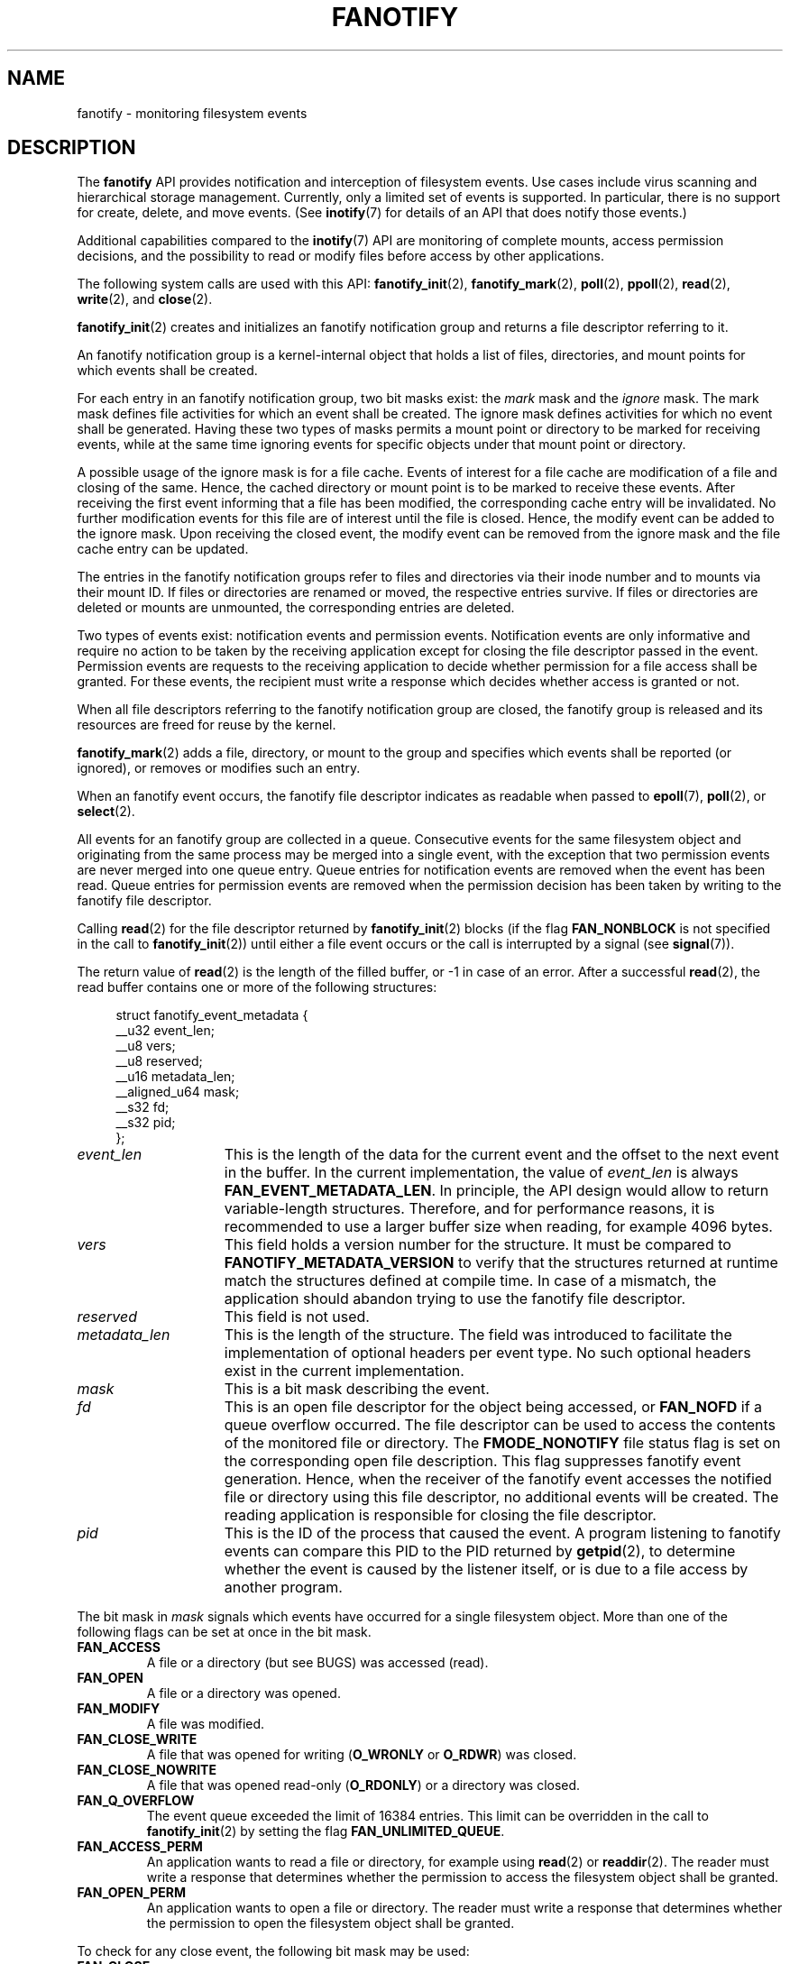 .\" Copyright (C) 2013, Heinrich Schuchardt <xypron.glpk@gmx.de>
.\"
.\" %%%LICENSE_START(VERBATIM)
.\" Permission is granted to make and distribute verbatim copies of this
.\" manual provided the copyright notice and this permission notice are
.\" preserved on all copies.
.\"
.\" Permission is granted to copy and distribute modified versions of
.\" this manual under the conditions for verbatim copying, provided that
.\" the entire resulting derived work is distributed under the terms of
.\" a permission notice identical to this one.
.\"
.\" Since the Linux kernel and libraries are constantly changing, this
.\" manual page may be incorrect or out-of-date.  The author(s) assume.
.\" no responsibility for errors or omissions, or for damages resulting.
.\" from the use of the information contained herein.  The author(s) may.
.\" not have taken the same level of care in the production of this.
.\" manual, which is licensed free of charge, as they might when working.
.\" professionally.
.\"
.\" Formatted or processed versions of this manual, if unaccompanied by
.\" the source, must acknowledge the copyright and authors of this work.
.\" %%%LICENSE_END
.TH FANOTIFY 7 2014-04-24 "Linux" "Linux Programmer's Manual"
.SH NAME
fanotify \- monitoring filesystem events
.SH DESCRIPTION
The
.B fanotify
API provides notification and interception of filesystem events.
Use cases include virus scanning and hierarchical storage management.
Currently, only a limited set of events is supported.
In particular, there is no support for create, delete, and move events.
(See
.BR inotify (7)
for details of an API that does notify those events.)

Additional capabilities compared to the
.BR inotify (7)
API are monitoring of complete mounts, access permission decisions, and the
possibility to read or modify files before access by other applications.

The following system calls are used with this API:
.BR fanotify_init (2),
.BR fanotify_mark (2),
.BR poll (2),
.BR ppoll (2),
.BR read (2),
.BR write (2),
and
.BR close (2).
.PP
.BR fanotify_init (2)
creates and initializes an fanotify notification group and returns a file
descriptor referring to it.
.PP
An fanotify notification group is a kernel-internal object that holds
a list of files, directories, and mount points for which events shall be
created.
.PP
For each entry in an fanotify notification group, two bit masks exist: the
.I mark
mask and the
.I ignore
mask.
The mark mask defines file activities for which an event shall be created.
The ignore mask defines activities for which no event shall be generated.
Having these two types of masks permits a mount point or directory to be
marked for receiving events, while at the same time ignoring events for
specific objects under that mount point or directory.
.PP
A possible usage of the ignore mask is for a file cache.
Events of interest for a file cache are modification of a file and closing
of the same.
Hence, the cached directory or mount point is to be marked to receive these
events.
After receiving the first event informing that a file has been modified, the
corresponding cache entry will be invalidated.
No further modification events for this file are of interest until the file is
closed.
Hence, the modify event can be added to the ignore mask.
Upon receiving the closed event, the modify event can be removed from the
ignore mask and the file cache entry can be updated.
.PP
The entries in the fanotify notification groups refer to files and directories
via their inode number and to mounts via their mount ID.
If files or directories are renamed or moved, the respective entries survive.
If files or directories are deleted or mounts are unmounted, the corresponding
entries are deleted.
.PP
Two types of events exist: notification events and permission events.
Notification events are only informative and require no action to be taken by
the receiving application except for closing the file descriptor passed in the
event.
Permission events are requests to the receiving application to decide whether
permission for a file access shall be granted.
For these events, the recipient must write a response which decides whether
access is granted or not.
.PP
When all file descriptors referring to the fanotify notification group are
closed, the fanotify group is released and its resources are freed for reuse by
the kernel.
.PP
.BR fanotify_mark (2)
adds a file, directory, or mount to the group and specifies which events
shall be reported (or ignored), or removes or modifies such an entry.
.PP
When an fanotify event occurs, the fanotify file descriptor indicates as
readable when passed to
.BR epoll (7),
.BR poll (2),
or
.BR select (2).
.PP
All events for an fanotify group are collected in a queue.
Consecutive events for the same filesystem object and originating from the
same process may be merged into a single event, with the exception that two
permission events are never merged into one queue entry.
Queue entries for notification events are removed when the event has been
read.
Queue entries for permission events are removed when the permission
decision has been taken by writing to the fanotify file descriptor.
.PP
Calling
.BR read (2)
for the file descriptor returned by
.BR fanotify_init (2)
blocks (if the flag
.B FAN_NONBLOCK
is not specified in the call to
.BR fanotify_init (2))
until either a file event occurs or the call is interrupted by a signal
(see
.BR signal (7)).

The return value of
.BR read (2)
is the length of the filled buffer, or \-1 in case of an error.
After a successful
.BR read (2),
the read buffer contains one or more of the following structures:

.in +4n
.nf
struct fanotify_event_metadata {
    __u32 event_len;
    __u8 vers;
    __u8 reserved;
    __u16 metadata_len;
    __aligned_u64 mask;
    __s32 fd;
    __s32 pid;
};
.fi
.in

.TP 15
.I event_len
This is the length of the data for the current event and the offset to the next
event in the buffer.
In the current implementation, the value of
.I event_len
is always
.BR FAN_EVENT_METADATA_LEN .
In principle, the API design would allow to return variable-length structures.
Therefore, and for performance reasons, it is recommended to use a larger
buffer size when reading, for example 4096 bytes.
.TP
.I vers
This field holds a version number for the structure.
It must be compared to
.B FANOTIFY_METADATA_VERSION
to verify that the structures returned at runtime match
the structures defined at compile time.
In case of a mismatch, the application should abandon trying to use the
fanotify file descriptor.
.TP
.I reserved
This field is not used.
.TP
.I metadata_len
This is the length of the structure.
The field was introduced to facilitate the implementation of optional headers
per event type.
No such optional headers exist in the current implementation.
.TP
.I mask
This is a bit mask describing the event.
.TP
.I fd
This is an open file descriptor for the object being accessed, or
.B FAN_NOFD
if a queue overflow occurred.
The file descriptor can be used to access the contents of the monitored file or
directory.
The
.B FMODE_NONOTIFY
file status flag is set on the corresponding open file description.
This flag suppresses fanotify event generation.
Hence, when the receiver of the fanotify event accesses the notified file or
directory using this file descriptor, no additional events will be created.
The reading application is responsible for closing the file descriptor.
.TP
.I pid
This is the ID of the process that caused the event.
A program listening to fanotify events can compare this PID to the PID returned
by
.BR getpid (2),
to determine whether the event is caused by the listener itself, or is due to a
file access by another program.
.PP
The bit mask in
.I mask
signals which events have occurred for a single filesystem object.
More than one of the following flags can be set at once in the bit mask.
.TP
.B FAN_ACCESS
A file or a directory (but see BUGS) was accessed (read).
.TP
.B FAN_OPEN
A file or a directory was opened.
.TP
.B FAN_MODIFY
A file was modified.
.TP
.B FAN_CLOSE_WRITE
A file that was opened for writing
.RB ( O_WRONLY
or
.BR O_RDWR )
was closed.
.TP
.B FAN_CLOSE_NOWRITE
A file that was opened read-only
.RB ( O_RDONLY )
or a directory was closed.
.TP
.B FAN_Q_OVERFLOW
The event queue exceeded the limit of 16384 entries.
This limit can be overridden in the call to
.BR fanotify_init (2)
by setting the flag
.BR FAN_UNLIMITED_QUEUE .
.TP
.B FAN_ACCESS_PERM
An application wants to read a file or directory, for example using
.BR read (2)
or
.BR readdir (2).
The reader must write a response that determines whether the permission to
access the filesystem object shall be granted.
.TP
.B FAN_OPEN_PERM
An application wants to open a file or directory.
The reader must write a response that determines whether the permission to
open the filesystem object shall be granted.
.PP
To check for any close event, the following bit mask may be used:
.TP
.B FAN_CLOSE
A file was closed
(FAN_CLOSE_WRITE | FAN_CLOSE_NOWRITE).
.PP
The following macros are provided to iterate over a buffer containing fanotify
event metadata returned by a
.BR read (2)
from an fanotify file descriptor.
.TP
.B FAN_EVENT_OK(meta, len)
This macro checks the remaining length
.I len
of the buffer
.I meta
against the length of the metadata structure and the
.I event_len
field of the first metadata structure in the buffer.
.TP
.B FAN_EVENT_NEXT(meta, len)
This macro sets the pointer
.I meta
to the next metadata structure using the length indicated in the
.I event_len
field of the metadata structure and reduces the remaining length of the
buffer
.IR len .
.PP
For permission events, the application must
.BR write (2)
a structure of the following form to the
.B fanotify
file descriptor:

.in +4n
.nf
struct fanotify_response {
    __s32 fd;
    __u32 response;
};
.fi
.in

.TP 15
.I fd
This is the file descriptor from the structure
.IR fanotify_event_metadata .
.TP
.I response
This field indicates whether or not the permission is to be granted.
Its value must be either
.B FAN_ALLOW
to allow the file operation or
.B FAN_DENY
to deny the file operation.
.PP
If access has been denied, the requesting application call will receive an
error
.BR EPERM .
.PP
To end listening, it is sufficient to
.BR close (2)
the fanotify file descriptor.
The outstanding permission events will be set to allowed, and all resources
will be returned to the kernel.
.PP
The file
.I /proc/<pid>/fdinfo/<fd>
contains information about fanotify marks for file descriptor
.I fd
of process
.IR pid .
See
.I Documentation/filesystems/proc.txt
for details.
.SH ERRORS
In addition to the usual errors for
.BR read (2),
the following errors can occur when reading from the fanotify file descriptor:
.TP
.B EINVAL
The buffer is too short to hold the event.
.TP
.B EMFILE
The per-process limit on the number of open files has been reached.
See the description of
.B RLIMIT_NOFILE
in
.BR getrlimit (2).
.TP
.B ENFILE
The system-wide limit on the number of open files has been reached.
See
.I /proc/sys/fs/file-max
in
.BR proc (5).
.TP
.B ETXTBSY
A write enabled file descriptor shall be created for a file that is executing.
This error is returned by
.BR read (2),
if
.B O_RDWR
or
.B O_WRONLY
was specified in the
.I event_f_flags
argument when calling
.BR fanotify_init (2)
and the event occurred for a monitored file that is currently being execuded.
.PP
In addition to the usual errors for
.BR write (2),
the following errors can occur when writing to the fanotify file descriptor:
.TP
.B EINVAL
Fanotify access permissions are not enabled in the kernel configuration or the
value of
.I response
in the response structure is not valid.
.TP
.B ENOENT
The file descriptor
.I fd
in the response structure is not valid.
This might occur because the file was already deleted by another thread or
process.
.SH VERSIONS
The fanotify API was introduced in version 2.6.36 of the Linux kernel and
enabled in version 2.6.37.
Fdinfo support was added in version 3.8.
.SH "CONFORMING TO"
The fanotify API is Linux-specific.
.SH NOTES
The fanotify API is available only if the kernel was built with the
.B CONFIG_FANOTIFY
configuration option enabled.
In addition, fanotify permission handling is available only if the
.B CONFIG_FANOTIFY_ACCESS_PERMISSIONS
configuration option is enabled.
.SS Limitations and caveats
Fanotify reports only events that a user-space program triggers through the
filesystem API.
As a result, it does not catch remote events that occur on network filesystems.
.PP
The fanotify API does not report file accesses and modifications that
may occur because of
.BR mmap (2),
.BR msync (2),
and
.BR munmap (2).
.PP
Events for directories are created only if the directory itself is opened,
read, and closed.
Adding, removing, or changing children of a marked directory does not create
events for the monitored directory itself.
.PP
Fanotify monitoring of directories is not recursive: to monitor subdirectories
under a directory, additional marks must be created.
(But note that the fanotify API provides no way of  detecting when a
subdirectory has been created under a marked directory, which makes recursive
monitoring difficult.)
Monitoring mounts offers the capability to monitor a whole directory tree.
.PP
The event queue can overflow.
In this case, events are lost.
.SH BUGS
As of Linux 3.15,
the following bugs exist:
.IP * 3
.\" FIXME: Patch is in linux-next-20140424.
.BR readdir (2)
does not create a
.B FAN_ACCESS
event.
.IP *
.\" FIXME: A patch was proposed.
When an event is generated, no check is made to see whether the user ID of the
receiving process has authorization to read or write the file before passing a
file descriptor for that file in
This poses a security risk, when the
.B CAP_SYS_ADMIN
capability is set for programs executed by unprivileged users.
.SH EXAMPLE
The following program demonstrates the usage of the fanotify API.
It marks the mount point passed as command-line argument
and waits for events of type
.B FAN_PERM_OPEN
and
.BR FAN_CLOSE_WRITE .
When a permission event occurs, a
.B FAN_ALLOW
response is given.
.PP
The following output was recorded while editing the file
.IR /home/user/temp/notes .
Before the file was opened, a
.B FAN_OPEN_PERM
event occurred.
After the file was closed, a
.B FAN_CLOSE_WRITE
event occurred.
Execution of the program ends when the user presses the ENTER key.
.SS Example output
.in +4n
.nf
# ./fanotify_example /home
Press enter key to terminate.
Listening for events.
FAN_OPEN_PERM: File /home/user/temp/notes
FAN_CLOSE_WRITE: File /home/user/temp/notes

Listening for events stopped.
.fi
.in
.SS Program source
.nf
#define _GNU_SOURCE // needed for O_LARGEFILE
#include <errno.h>
#include <fcntl.h>
#include <limits.h>
#include <poll.h>
#include <stdio.h>
#include <stdlib.h>
#include <sys/fanotify.h>
#include <unistd.h>

/* Read all available fanotify events from the file descriptor 'fd' */

void
handle_events(int fd)
{
    const struct fanotify_event_metadata *metadata;
    char buf[4096];
    ssize_t len;
    char path[PATH_MAX];
    ssize_t path_len;
    char procfd_path[PATH_MAX];
    struct fanotify_response response;

    /* Loop while events can be read from fanotify file descriptor. */

    for(;;) {

        /* Read some events. */

        len = read(fd, (void *) &buf, sizeof(buf));
        if (len == \-1 && errno != EAGAIN) {
            perror("read");
            exit(EXIT_FAILURE);
        }

        /* Check if end of available data reached. */

        if (len <= 0)
            break;

        /* Point to the first event in the buffer. */

        metadata = (struct fanotify_event_metadata *) buf;

        /* Loop over all events in the buffer. */

        while (FAN_EVENT_OK(metadata, len)) {

            /* Check that run time and compile time structures
               match. */

            if (metadata\->vers != FANOTIFY_METADATA_VERSION) {
                fprintf(stderr,
                        "Mismatch of fanotify metadata version.\\n");
                exit(EXIT_FAILURE);
            }

            /* Check that the event contains a file descriptor. */

            if (metadata\->fd >= 0) {

                /* Handle open permission event. */

                if (metadata\->mask & FAN_OPEN_PERM) {
                    printf("FAN_OPEN_PERM: ");

                    /* Allow file to be opened. */

                    response.fd = metadata\->fd;
                    response.response = FAN_ALLOW;
                    write(fd, &response, sizeof(
                              struct fanotify_response));
                }

                /* Handle closing of writable file event. */

                if (metadata\->mask & FAN_CLOSE_WRITE) {
                    printf("FAN_CLOSE_WRITE: ");
                }

                /* Determine path of the file accessed. */

                snprintf(procfd_path, sizeof(procfd_path),
                         "/proc/self/fd/%d", metadata\->fd);
                path_len = readlink(procfd_path, path,
                                    sizeof(path) \- 1);
                if (path_len == \-1) {
                    perror("readlink");
                    exit(EXIT_FAILURE);
                }

                path[path_len] = '\\0';
                printf("File %s", path);

                /* Close the file descriptor of the event. */

                close(metadata\->fd);
                printf("\\n");
            }

            /* Forward pointer to next event. */

            metadata = FAN_EVENT_NEXT(metadata, len);
        }
    }
}

int
main(int argc, char *argv[])
{
    char buf;
    int fd, poll_num;
    nfds_t nfds;
    struct pollfd fds[2];

    /* Check mount point is supplied. */

    if (argc != 2) {
        printf("Usage: %s MOUNT\\n", argv[0]);
        exit(EXIT_FAILURE);
    }

    printf("Press enter key to terminate.\\n");

    /* Create the file descriptor for accessing the fanotify API. */

    fd = fanotify_init(FAN_CLOEXEC | FAN_CLASS_CONTENT | FAN_NONBLOCK,
                       O_RDONLY | O_LARGEFILE);
    if (fd == \-1) {
        perror("fanotify_init");
        exit(EXIT_FAILURE);
    }

    /* Mark the mount for
       \- permission events before opening files
       \- notification events after closing a write enabled
         file descriptor. */

    if (fanotify_mark(fd, FAN_MARK_ADD | FAN_MARK_MOUNT,
                      FAN_OPEN_PERM | FAN_CLOSE_WRITE, \-1,
                      argv[1]) == \-1) {
        perror("fanotify_mark");
        close(fd);
        exit(EXIT_FAILURE);
    }

    /* Prepare for polling. */

    nfds = 2;

    /* Console input. */

    fds[0].fd = STDIN_FILENO;
    fds[0].events = POLLIN;

    /* Fanotify input. */

    fds[1].fd = fd;
    fds[1].events = POLLIN;

    /* This is the loop to wait for incoming events. */

    printf("Listening for events.\\n");
    while (1) {
        poll_num = poll(fds, nfds, \-1);
        if (poll_num == \-1) {
            if (errno == EINTR)
                continue;
            perror("poll");
            exit(EXIT_FAILURE);
        }
        if (poll_num > 0) {
            if (fds[0].revents & POLLIN) {

                /* Console input is available. Empty stdin and quit. */

                while (read(STDIN_FILENO, &buf, 1) > 0 && buf != '\\n')
                    continue;
                break;
            }
            if (fds[1].revents & POLLIN) {

                /* Fanotify events are available. */

                handle_events(fd);
            }
        }
    }

    /* Close fanotify file descriptor. */

    close(fd);
    printf("Listening for events stopped.\\n");
    return EXIT_SUCCESS;
}
.fi
.SH "SEE ALSO"
.ad l
.BR fanotify_init (2),
.BR fanotify_mark (2),
.BR inotify (7)
